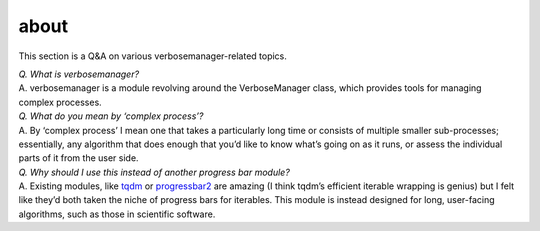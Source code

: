 about
=====

This section is a Q&A on various verbosemanager-related topics.

| *Q. What is verbosemanager?*
| A. verbosemanager is a module revolving around the VerboseManager
  class, which provides tools for managing complex processes.

| *Q. What do you mean by ‘complex process’?*
| A. By ‘complex process’ I mean one that takes a particularly long time
  or consists of multiple smaller sub-processes; essentially, any
  algorithm that does enough that you’d like to know what’s going on as
  it runs, or assess the individual parts of it from the user side.

| *Q. Why should I use this instead of another progress bar module?*
| A. Existing modules, like `tqdm <https://tqdm.github.io/>`__ or
  `progressbar2 <https://pypi.org/project/progressbar2/>`__ are amazing
  (I think tqdm’s efficient iterable wrapping is genius) but I felt like
  they’d both taken the niche of progress bars for iterables. This
  module is instead designed for long, user-facing algorithms, such as
  those in scientific software.
